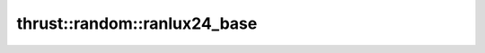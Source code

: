 .. AUTO-GENERATED by auto_api_generator.py - DO NOT EDIT

thrust::random::ranlux24_base
=================================

.. doxygentypedef:: thrust::random::ranlux24_base
   :project: thrust

